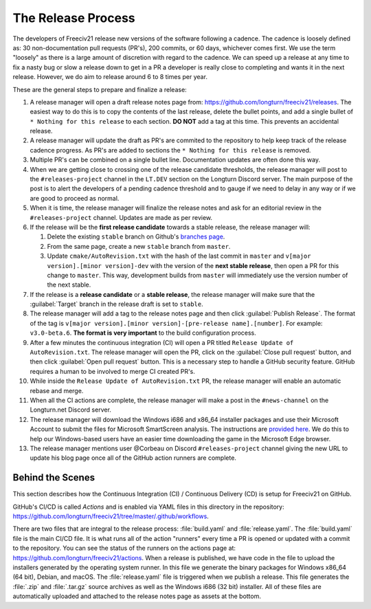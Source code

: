 .. SPDX-License-Identifier: GPL-3.0-or-later
.. SPDX-FileCopyrightText: 2022 James Robertson <jwrober@gmail.com>
.. SPDX-FileCopyrightText: Louis Moureaux <m_louis30@yahoo.com>s

The Release Process
*******************

The developers of Freeciv21 release new versions of the software following a cadence. The cadence is loosely
defined as: 30 non-documentation pull requests (PR's), 200 commits, or 60 days, whichever comes first. We
use the term "loosely" as there is a large amount of discretion with regard to the cadence. We can speed up
a release at any time to fix a nasty bug or slow a release down to get in a PR a developer is really close
to completing and wants it in the next release. However, we do aim to release around 6 to 8 times per year.

These are the general steps to prepare and finalize a release:

#. A release manager will open a draft release notes page from: https://github.com/longturn/freeciv21/releases.
   The easiest way to do this is to copy the contents of the last release, delete the bullet points, and
   add a single bullet of ``* Nothing for this release`` to each section. :strong:`DO NOT` add a tag at this
   time. This prevents an accidental release.
#. A release manager will update the draft as PR's are commited to the repository to help keep track of
   the release cadence progress. As PR's are added to sections the ``* Nothing for this release`` is removed.
#. Multiple PR's can be combined on a single bullet line. Documentation updates are often done this way.
#. When we are getting close to crossing one of the release candidate thresholds, the release manager will
   post to the ``#releases-project`` channel in the ``LT.DEV`` section on the Longturn Discord server. The
   main purpose of the post is to alert the developers of a pending cadence threshold and to gauge if we
   need to delay in any way or if we are good to proceed as normal.
#. When it is time, the release manager will finalize the release notes and ask for an editorial review in the
   ``#releases-project`` channel. Updates are made as per review.
#. If the release will be the :strong:`first release candidate` towards a stable release, the release manager
   will:

   #. Delete the existing ``stable`` branch on Github's
      `branches page <https://github.com/longturn/freeciv21/branches>`_.
   #. From the same page, create a new ``stable`` branch from ``master``.
   #. Update ``cmake/AutoRevision.txt`` with the hash of the last commit in ``master`` and
      ``v[major version].[minor version]-dev`` with the version of the :strong:`next stable release`, then
      open a PR for this change to ``master``. This way, development builds from ``master`` will immediately
      use the version number of the next stable.

#. If the release is a :strong:`release candidate` or a :strong:`stable release`, the release manager will
   make sure that the :guilabel:`Target` branch in the release draft is set to ``stable``.
#. The release manager will add a tag to the release notes page and then click :guilabel:`Publish Release`.
   The format of the tag is ``v[major version].[minor version]-[pre-release name].[number]``. For example:
   ``v3.0-beta.6``. :strong:`The format is very important` to the build configuration process.
#. After a few minutes the continuous integration (CI) will open a PR titled
   ``Release Update of AutoRevision.txt``. The release manager will open the PR, click on the
   :guilabel:`Close pull request` button, and then click :guilabel:`Open pull request` button. This is a
   necessary step to handle a GitHub security feature. GitHub requires a human to be involved to merge CI
   created PR's.
#. While inside the ``Release Update of AutoRevision.txt`` PR, the release manager will enable an automatic
   rebase and merge.
#. When all the CI actions are complete, the release manager will make a post in the ``#news-channel`` on the
   Longturn.net Discord server.
#. The release manager will download the Windows i686 and x86_64 installer packages and use their Microsoft
   Account to submit the files for Microsoft SmartScreen analysis. The instructions are `provided here
   <https://learn.microsoft.com/en-us/windows/security/threat-protection/microsoft-defender-smartscreen/microsoft-defender-smartscreen-overview#submit-files-to-microsoft-defender-smartscreen-for-review>`_.
   We do this to help our Windows-based users have an easier time downloading the game in the Microsoft Edge
   browser.
#. The release manager mentions user @Corbeau on Discord ``#releases-project`` channel giving the new URL to
   update his blog page once all of the GitHub action runners are complete.


Behind the Scenes
=================

This section describes how the Continuous Integration (CI) / Continuous Delivery (CD) is setup for Freeciv21
on GitHub.

GitHub's CI/CD is called `Actions` and is enabled via YAML files in this directory in the repository:
https://github.com/longturn/freeciv21/tree/master/.github/workflows.

There are two files that are integral to the release process: :file:`build.yaml` and :file:`release.yaml`. The
:file:`build.yaml` file is the main CI/CD file. It is what runs all of the action "runners" every time a PR is
opened or updated with a commit to the repository. You can see the status of the runners on the actions page
at: https://github.com/longturn/freeciv21/actions. When a release is published, we have code in the file to
upload the installers generated by the operating system runner. In this file we generate the binary packages
for Windows x86_64 (64 bit), Debian, and macOS. The :file:`release.yaml` file is triggered when we publish a
release. This file generates the :file:`.zip` and :file:`.tar.gz` source archives as well as the Windows i686
(32 bit) installer. All of these files are automatically uploaded and attached to the release notes page as
assets at the bottom.

